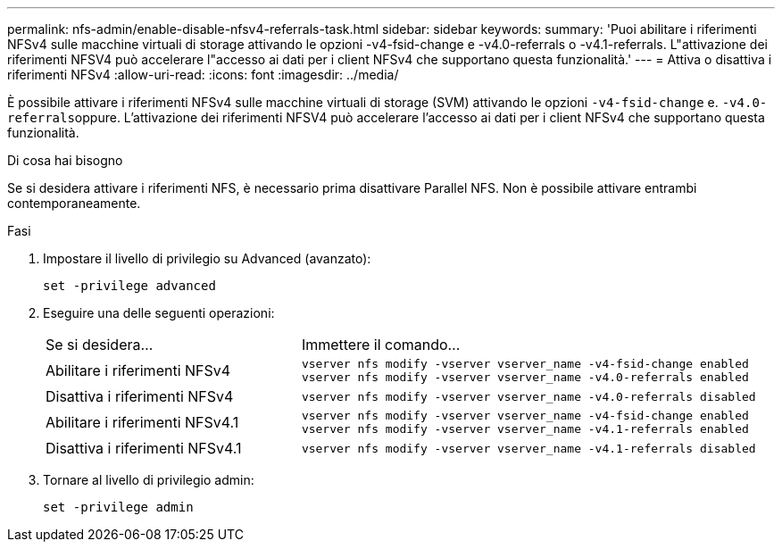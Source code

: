 ---
permalink: nfs-admin/enable-disable-nfsv4-referrals-task.html 
sidebar: sidebar 
keywords:  
summary: 'Puoi abilitare i riferimenti NFSv4 sulle macchine virtuali di storage attivando le opzioni -v4-fsid-change e -v4.0-referrals o -v4.1-referrals. L"attivazione dei riferimenti NFSV4 può accelerare l"accesso ai dati per i client NFSv4 che supportano questa funzionalità.' 
---
= Attiva o disattiva i riferimenti NFSv4
:allow-uri-read: 
:icons: font
:imagesdir: ../media/


[role="lead"]
È possibile attivare i riferimenti NFSv4 sulle macchine virtuali di storage (SVM) attivando le opzioni `-v4-fsid-change` e. ``-v4.0-referrals``oppure. L'attivazione dei riferimenti NFSV4 può accelerare l'accesso ai dati per i client NFSv4 che supportano questa funzionalità.

.Di cosa hai bisogno
Se si desidera attivare i riferimenti NFS, è necessario prima disattivare Parallel NFS. Non è possibile attivare entrambi contemporaneamente.

.Fasi
. Impostare il livello di privilegio su Advanced (avanzato):
+
`set -privilege advanced`

. Eseguire una delle seguenti operazioni:
+
[cols="35,65"]
|===


| Se si desidera... | Immettere il comando... 


 a| 
Abilitare i riferimenti NFSv4
 a| 
`vserver nfs modify -vserver vserver_name -v4-fsid-change enabled` `vserver nfs modify -vserver vserver_name -v4.0-referrals enabled`



 a| 
Disattiva i riferimenti NFSv4
 a| 
`vserver nfs modify -vserver vserver_name -v4.0-referrals disabled`



 a| 
Abilitare i riferimenti NFSv4.1
 a| 
`vserver nfs modify -vserver vserver_name -v4-fsid-change enabled` `vserver nfs modify -vserver vserver_name -v4.1-referrals enabled`



 a| 
Disattiva i riferimenti NFSv4.1
 a| 
`vserver nfs modify -vserver vserver_name -v4.1-referrals disabled`

|===
. Tornare al livello di privilegio admin:
+
`set -privilege admin`


